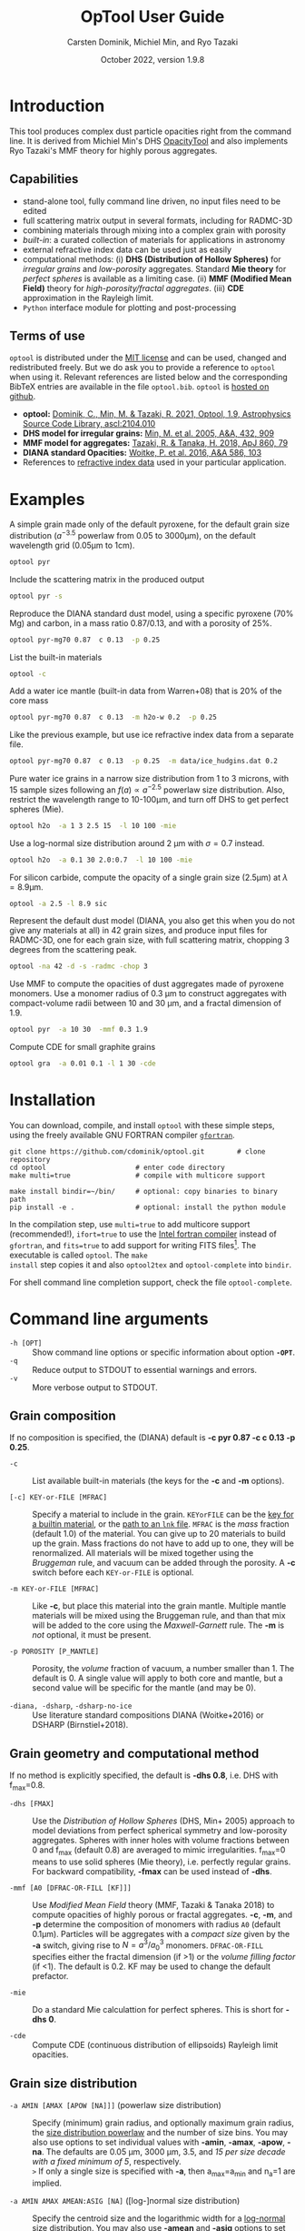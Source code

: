 
#+TITLE:  OpTool User Guide
#+AUTHOR: Carsten Dominik, Michiel Min, and Ryo Tazaki
#+DATE:   October 2022, version 1.9.8
#+LaTeX: \textheight=650pt
* Introduction

This tool produces complex dust particle opacities right from the
command line. It is derived from Michiel Min's DHS [[https://dianaproject.wp.st-andrews.ac.uk/data-results-downloads/fortran-package/][OpacityTool]] and
also implements Ryo Tazaki's MMF theory for highly porous aggregates.


** Capabilities

- stand-alone tool, fully command line driven, no input files need to
  be edited
- full scattering matrix output in several formats, including for
  RADMC-3D
- combining materials through mixing into a complex grain with
  porosity
- /built-in/: a curated collection of materials for applications in
  astronomy
- external refractive index data can be used just as easily
- computational methods: (i) *DHS (Distribution of Hollow Spheres)*
  for /irregular grains/ and /low-porosity/ aggregates.  Standard *Mie
  theory* for /perfect spheres/ is available as a limiting case. (ii)
  *MMF (Modified Mean Field)* theory for /high-porosity/fractal
  aggregates/. (iii) *CDE* approximation in the Rayleigh limit.
- =Python= interface module for plotting and post-processing

** Terms of use

=optool= is distributed under the [[https://opensource.org/licenses/MIT][MIT license]] and can be used, changed
and redistributed freely. But we do ask you to provide a reference to
=optool= when using it.  Relevant references are listed below and the
corresponding BibTeX entries are available in the file
=optool.bib=. =optool= is [[https://github.com/cdominik/optool.git][hosted on github]].

- *optool:* [[https://ui.adsabs.harvard.edu/abs/2021ascl.soft04010D][Dominik, C., Min, M. & Tazaki, R. 2021, Optool, 1.9,
  Astrophysics Source Code Library, ascl:2104.010]]
- *DHS model for irregular grains:*  [[https://ui.adsabs.harvard.edu/abs/2005A%26A...432..909M][Min, M. et al. 2005, A&A, 432, 909]]
- *MMF model for aggregates:* [[https://ui.adsabs.harvard.edu/abs/2018ApJ...860...79T][Tazaki, R. & Tanaka, H. 2018, ApJ 860, 79]]
- *DIANA standard Opacities:* [[https://ui.adsabs.harvard.edu/abs/2016A%26A...586A.103W][Woitke, P. et al. 2016, A&A 586, 103]]
- References to [[#builtin-materials][refractive index data]] used in your particular
  application.

* Examples
A simple grain made only of the default pyroxene, for the default
grain size distribution ($a^{-3.5}$ powerlaw from 0.05 to 3000\mu{}m),
on the default wavelength grid (0.05\mu{}m to 1cm).

#+begin_src sh
optool pyr
#+end_src

Include the scattering matrix in the produced output

#+begin_src sh
optool pyr -s
#+end_src

Reproduce the DIANA standard dust model, using a specific pyroxene
(70% Mg) and carbon, in a mass ratio 0.87/0.13, and with a porosity of
25%.

#+begin_src sh
optool pyr-mg70 0.87  c 0.13  -p 0.25
#+end_src

List the built-in materials

#+begin_src sh
optool -c
#+end_src

Add a water ice mantle (built-in data from Warren+08) that is 20% of
the core mass

#+begin_src sh
optool pyr-mg70 0.87  c 0.13  -m h2o-w 0.2  -p 0.25
#+end_src

Like the previous example, but use ice refractive index data from a
separate file.

#+begin_src sh
optool pyr-mg70 0.87  c 0.13  -p 0.25  -m data/ice_hudgins.dat 0.2
#+end_src

Pure water ice grains in a narrow size distribution from 1 to 3
microns, with 15 sample sizes following an $f(a)\propto a^{-2.5}$
powerlaw size distribution. Also, restrict the wavelength range to
10-100\mu{}m, and turn off DHS to get perfect spheres (Mie).

#+begin_src sh
optool h2o  -a 1 3 2.5 15  -l 10 100 -mie
#+end_src

Use a log-normal size distribution around 2 \mu{}m with \sigma=0.7 instead.
#+begin_src sh
optool h2o  -a 0.1 30 2.0:0.7  -l 10 100 -mie
#+end_src

For silicon carbide, compute the opacity of a single grain size (2.5\mu{}m)
at \lambda=8.9\mu{}m.

#+begin_src sh
optool -a 2.5 -l 8.9 sic
#+end_src

Represent the default dust model (DIANA, you also get this when you do
not give any materials at all) in 42 grain sizes, and produce input
files for RADMC-3D, one for each grain size, with full scattering
matrix, chopping 3 degrees from the scattering peak.

#+begin_src sh
optool -na 42 -d -s -radmc -chop 3
#+end_src

Use MMF to compute the opacities of dust aggregates made of pyroxene
monomers.  Use a monomer radius of 0.3 \mu{}m to construct aggregates
with compact-volume radii between 10 and 30 \mu{}m, and a fractal
dimension of 1.9.

#+begin_src sh
optool pyr  -a 10 30  -mmf 0.3 1.9
#+end_src

Compute CDE for small graphite grains
#+begin_src sh
optool gra  -a 0.01 0.1 -l 1 30 -cde
#+end_src

# DSHARP
# astrosil 0.3291 h2o 0.2 tro 0.0743 org 0.3966 -p 0

#+LATEX: \clearpage
* Installation
:PROPERTIES:
:CUSTOM_ID: compilation
:END:
You can download, compile, and install =optool= with these simple
steps, using the freely available GNU FORTRAN compiler [[https://gcc.gnu.org/wiki/GFortran][=gfortran=]].

: git clone https://github.com/cdominik/optool.git        # clone repository
: cd optool                      # enter code directory
: make multi=true                # compile with multicore support
: 
: make install bindir=~/bin/     # optional: copy binaries to binary path
: pip install -e .               # optional: install the python module

In the compilation step, use =multi=true= to add multicore support
(recommended!), =ifort=true= to use the [[https://software.intel.com/content/www/us/en/develop/tools/compilers/fortran-compilers.html][Intel fortran compiler]] instead
of =gfortran=, and =fits=true= to add support for writing FITS
files[fn:1]. The executable is called =optool=. The =make
install= step copies it and also =optool2tex= and =optool-complete=
into =bindir=.

# If compiling the code is a problem, use the [[https://staff.fnwi.uva.nl/c.dominik/optool][binaries for Mac and Linux]]
# we provide.
For shell command line completion support, check the file
=optool-complete=.

[fn:1] This requires the [[https://heasarc.gsfc.nasa.gov/fitsio/][=cfitsio=]] library to be installed on your
system.

* Command line arguments
:PROPERTIES:
:CUSTOM_ID: command-line-arguments
:END:

+ =-h [OPT]= :: Show command line options or specific information
  about option *=-OPT=*.
+ =-q= :: Reduce output to STDOUT to essential warnings and errors.
+ =-v= :: More verbose output to STDOUT.

** Grain composition
:PROPERTIES:
:CUSTOM_ID: composition
:END:
If no composition is specified, the (DIANA) default is *-c pyr 0.87 -c c 0.13
-p 0.25*.

+ =-c= :: List available built-in materials (the keys for the *-c* and
  *-m* options).

+ =[-c] KEY-or-FILE [MFRAC]= ::

  Specify a material to include in the grain.  =KEYorFILE= can be the
  [[#builtin-materials][key for a builtin material]], or the [[#lnk-files][path to an =lnk= file]]. =MFRAC= is
  the /mass/ fraction (default 1.0) of the material. You can give up
  to 20 materials to build up the grain.  Mass fractions do not have
  to add up to one, they will be renormalized.  All materials will be
  mixed together using the /Bruggeman/ rule, and vacuum can be added
  through the porosity. A *-c* switch before each =KEY-or-FILE= is
  optional.

+ =-m KEY-or-FILE [MFRAC]= ::

  Like *-c*, but place this material into the grain mantle. Multiple
  mantle materials will be mixed using the Bruggeman rule, and than
  that mix will be added to the core using the /Maxwell-Garnett/ rule.
  The *-m* is /not/ optional, it must be present.

+ =-p POROSITY [P_MANTLE]= ::

  Porosity, the /volume/ fraction of vacuum, a number smaller than 1.
  The default is 0.  A single value will apply to both core and
  mantle, but a second value will be specific for the mantle (and may
  be 0).

+ =-diana, -dsharp=, =-dsharp-no-ice= :: Use literature standard
  compositions DIANA (Woitke+2016) or DSHARP (Birnstiel+2018).


** Grain geometry and computational method

If no method is explicitly specified, the default is *-dhs 0.8*, i.e.
DHS with f_max=0.8.

+ =-dhs [FMAX]= ::
  Use the /Distribution of Hollow Spheres/ (DHS, Min+ 2005) approach
  to model deviations from perfect spherical symmetry and low-porosity
  aggregates. Spheres with inner holes with volume fractions between 0
  and f_max (default 0.8) are averaged to mimic irregularities.
  f_max=0 means to use solid spheres (Mie theory),
  i.e. perfectly regular grains. For backward compatibility, *-fmax*
  can be used instead of *-dhs*.

+ =-mmf [A0 [DFRAC-OR-FILL [KF]]]= ::

  Use /Modified Mean Field/ theory (MMF, Tazaki & Tanaka 2018) to
  compute opacities of highly porous or fractal aggregates.  *-c*,
  *-m*, and *-p* determine the composition of monomers with radius
  =A0= (default 0.1\mu{}m).  Particles will be aggregates with a
  /compact size/ given by the *-a* switch, giving rise to
  $N=a^3/a_0^3$ monomers. =DFRAC-OR-FILL= specifies either the fractal
  dimension (if >1) or the /volume filling factor/ (if <1). The
  default is 0.2. KF may be used to change the default prefactor.

+ =-mie= ::
  Do a standard Mie calculattion for perfect spheres.  This is short
  for *-dhs 0*.

+ =-cde= :: 

  Compute CDE (continuous distribution of ellipsoids) Rayleigh limit
  opacities.


** Grain size distribution

+ =-a AMIN [AMAX [APOW [NA]]]= \hfill{}(powerlaw size distribution) ::
  Specify (minimum) grain radius, and optionally maximum grain radius,
  the [[#sizedist][size distribution powerlaw]] and the number of size bins.  You may
  also use options to set individual values with *-amin*, *-amax*,
  *-apow*, *-na*. The defaults are 0.05 \mu{}m, 3000 \mu{}m, 3.5, and
  /15 per size decade with a fixed minimum of 5/, respectively.\\
  =>= If only a single size is specified with *-a*, then a_max=a_min and
  n_a=1 are implied.

+ =-a AMIN AMAX AMEAN:ASIG [NA]= \hfill{} ([log-]normal size distribution) ::
  Specify the centroid size and the logarithmic width for a [[#sizedist][log-normal
  size distribution]]. You may also use *-amean* and *-asig* options to
  set these values. If =ASIG= is negative, create a [[#sizedist][normal distribution]]
  with that width (in \mu{}m) around =AMEAN=.

+ =-a FILE= ::
  Read the size distribution from a file. The file format is described
  in [[#sizedist][appendix B]].  To get an example file =optool_sd.dat=, run =optool=
  with the option *-wgrid*.
  
** Wavelength grid

+ =-l LMIN [LMAX [NLAM]]= ::

  Specify the (minimum) wavelength, and optionally the maximum
  wavelength and the number of wavelengths points for the construction
  of the wavelength grid.  The default values are 0.05 \mu{}m, 10000
  \mu{}m, and 300, respectively.  You may also use the options
  *-lmin*, *-lmax*, and *-nlam* (or *-nl*) to set individual values.\\
  =>= If only one wavelength is specified with *-l*, then
  \lambda_max=\lambda_min and n_\lambda=1 are implied.

+ =-l FILE= ::

  Read the wavelength grid from =FILE=. To get an example file
  =optool_lam.dat=, run =optool= with the option *-wgrid*. An [[#lnk-files][=lnk=]]
  file could be used here as well!

** Controlling the output

The standard output is the file [[#output-files][=dustkappa.dat=]], with the opacities
and the asymmetry parameter /g/. The following options control and
extend the [[#output-files][output]].

+ =-o [DIR]= ::

  Put the output files in directory =DIR= instead of the current
  working directory. =./output= will be used if *-o* is present but
  =DIR= is not specified.

+ =-s [NANG]= ::

  Include the scattering matrix in the output. NANG may optionally
  change the the number of equally-spaced [[#angular-grid][angular grid points]] to cover
  the range of angles between 0 and 180 degrees.  The default for
  =NANG= is 180 and should normally be just fine.

+ =-d [NSUB]= ::

  Divide the computation up into n_a parts to produce a file for each
  grain size.  Each size will be an average over a range of =NSUB=
  (default 5) grains around the real size.

+ =-chop [NDEG]= ::

  Cap the first =NDEG= (2 if unspecified) degrees of the [[#forward-scattering-peak][forward
  scattering peak]].

+ =-fits= ::

  Write [[#output-files][=dustkappa.fits=]] instead of ASCII output.  With =-d=, write
  n_a files.

+ =-radmc [LABEL]= ::

  RADMC-3D uses a different angular grid and [[#normalization][scattering matrix]]
  normalization. File names will contain =LABEL= if specified and have
  the extension =.inp=.

+ =-print [VAR]= ::
  Write to =STDOUT= instead of files. The default is to write \lambda,
  \kappa_abs, \kappa_sca, \kappa_ext, and g. When =VAR= is any of
  =kabs=, =ksca=, =kext=, or =g=, write only that, without header. You can
  use this to extract a single value, for example the 850\mu{}m
  extinction opacity of grains between 1 and 3mm: =optool -a 1000 3000
  -l 850 -print kext=

+ =-wgrid= ::
  Write the files =optool_sd.dat= and =optool_lam.dat= with the grain
  size distribution and the wavelengths grid, respectively.

* Material properties
=optool= needs refractive index data to work.  For your convenience, a
useful list of materials is compiled into =optool=. You can also find
and use other data.

** Built-in materials
:PROPERTIES:
:CUSTOM_ID: builtin-materials
:END:

To access one of the built-in materials, specify the corresponding key
string like =pyr-mg70=. In each material class we have selected a
useful default, accessible with an even simpler generic key (for
example, =pyr= is an alias for =pyr-mg70=). Most of the built-in
refractive index datasets have a reasonably wide wavelength coverage -
the few exceptions are highlighted by bold-face numbers.  If a
material is being used outside of the measured region, =optool= will
still function, using extrapolated optical properties.

Even the limited number of materials we have selected to include with
=optool= can be daunting. To get started with some kind of standard
opacity, we recommend to work with pyroxene \fbox{pyr}, carbon
\fbox{c}, and, at low temperatures, water ice \fbox{h2o} (Woitke+
2016). If you need to account for sulfur, you may want to include
troilite \fbox{tro} (Birnstiel+ 2016).

#+LaTeX: \newpage\centerline{\textit{Table 1: Built-in materials}}
#+ATTR_LATEX: :font \footnotesize\sf :align llllrrrlHH
| *-c Key*   | *-c Key*    | *Material*              | *State* |      \rho | \lambda_min | \lambda_max | *Reference*   | *Comment*    | *File*                      |
| generic    | full key    |                         |         |    g/cm^3 |      \mu{}m |      \mu{}m |               |              |                             |
|------------+-------------+-------------------------+---------+-----------+-------------+-------------+---------------+--------------+-----------------------------|
|            | pyr-mg100   | MgSiO_3                 | amorph  |      2.71 |         0.2 |         500 | [[https://ui.adsabs.harvard.edu/abs/1995A%26A...300..503D][Dorschner+95]]  |              | [[file:lnk_data/pyr-mg100-Dorschner1995.lnk][pyr-mg100-Dorschner1995.lnk]] |
|            | pyr-mg95    | Mg_{0.95}Fe_{0.05}SiO_3 | amorph  |      2.74 |         0.2 |         500 | [[https://ui.adsabs.harvard.edu/abs/1995A%26A...300..503D][Dorschner+95]]  |              | [[file:lnk_data/pyr-mg95-Dorschner1995.lnk][pyr-mg95-Dorschner1995.lnk]]  |
|            | pyr-mg80    | Mg_{0.8}Fe_{0.2}SiO_3   | amorph  |       2.9 |         0.2 |         500 | [[https://ui.adsabs.harvard.edu/abs/1995A%26A...300..503D][Dorschner+95]]  | \rho interp. | [[file:lnk_data/pyr-mg80-Dorschner1995.lnk][pyr-mg80-Dorschner1995.lnk]]  |
| \fbox{pyr} | pyr-mg70    | Mg_{0.7}Fe_{0.3}SiO_3   | amorph  |      3.01 |         0.2 |         500 | [[https://ui.adsabs.harvard.edu/abs/1995A%26A...300..503D][Dorschner+95]]  |              | [[file:lnk_data/pyr-mg70-Dorschner1995.lnk][pyr-mg70-Dorschner1995.lnk]]  |
|            | pyr-mg60    | Mg_{0.6}Fe_{0.4}SiO_3   | amorph  |       3.1 |         0.2 |         500 | [[https://ui.adsabs.harvard.edu/abs/1995A%26A...300..503D][Dorschner+95]]  | \rho interp. | [[file:lnk_data/pyr-mg60-Dorschner1995.lnk][pyr-mg60-Dorschner1995.lnk]]  |
|            | pyr-mg50    | Mg_{0.5}Fe_{0.5}SiO_3   | amorph  |       3.2 |         0.2 |         500 | [[https://ui.adsabs.harvard.edu/abs/1995A%26A...300..503D][Dorschner+95]]  |              | [[file:lnk_data/pyr-mg50-Dorschner1995.lnk][pyr-mg50-Dorschner1995.lnk]]  |
|            | pyr-mg40    | Mg_{0.4}Fe_{0.6}SiO_3   | amorph  |       3.3 |         0.2 |         500 | [[https://ui.adsabs.harvard.edu/abs/1995A%26A...300..503D][Dorschner+95]]  | \rho interp. | [[file:lnk_data/pyr-mg40-Dorschner1995.lnk][pyr-mg40-Dorschner1995.lnk]]  |
| ens        | pyr-c-mg96  | Mg_{0.96}Fe_{0.04}SiO3  | cryst   |       2.8 |       *2.0* |        *99* | [[https://ui.adsabs.harvard.edu/abs/1998A%26A...339..904J][Jäger+98]]      |              | [[file:lnk_data/pyr-c-mg96-Jäger1998.lnk][pyr-c-mg96-Jäger1998.lnk]]    |
|------------+-------------+-------------------------+---------+-----------+-------------+-------------+---------------+--------------+-----------------------------|
| ol         | ol-mg50     | MgFeSiO_4               | amorph  |      3.71 |         0.2 |         500 | [[https://ui.adsabs.harvard.edu/abs/1995A%26A...300..503D][Dorschner+95]]  |              | [[file:lnk_data/ol-mg50-Dorschner1995.lnk][ol-mg50-Dorschner1995.lnk]]   |
|            | ol-mg40     | Mg_{0.8}Fe_{1.2}SiO_4   | amorph  |      3.71 |         0.2 |         500 | [[https://ui.adsabs.harvard.edu/abs/1995A%26A...300..503D][Dorschner+95]]  | \rho ?       | [[file:lnk_data/ol-mg40-Dorschner1995.lnk][ol-mg40-Dorschner1995.lnk]]   |
| for        | ol-c-mg100  | Mg_{2}SiO_4             | cryst   |      3.27 |       *5.0* |         200 | [[https://ui.adsabs.harvard.edu/abs/2006MNRAS.370.1599S][Suto+06]]       | switch out?  | [[file:lnk_data/ol-c-mg100-Suto2006.lnk][ol-c-mg100-Suto2006.lnk]]     |
|            | ol-c-mg95   | Mg_{1.9}Fe_{0.1}SiO_4   | cryst   |      3.33 |       *2.0* |        8190 | [[https://ui.adsabs.harvard.edu/abs/2001A%26A...378..228F][Fabian+01]]     | \rho ?       | [[file:lnk_data/ol-c-mg95-Fabian2001.lnk][ol-c-mg95-Fabian2001.lnk]]    |
| fay        | ol-c-mg00   | Fe_{2}SiO_4             | cryst   |      4.39 |       *3.0* |         250 | [[https://ui.adsabs.harvard.edu/abs/2001A%26A...378..228F][Fabian+01]]     |              | [[file:lnk_data/ol-c-mg00-Fabian2001.lnk][ol-c-mg00-Fabian2001.lnk]]    |
|------------+-------------+-------------------------+---------+-----------+-------------+-------------+---------------+--------------+-----------------------------|
|            | astrosil    | MgFeSiO_4               | mixed   |       3.3 |        6e-5 |         1e5 | [[https://ui.adsabs.harvard.edu/abs/2003ApJ...598.1017D][Draine+03]]     |              | [[file:lnk_data/astrosil-Draine2003.lnk][astrosil-Draine2003.lnk]]     |
|------------+-------------+-------------------------+---------+-----------+-------------+-------------+---------------+--------------+-----------------------------|
| \fbox{c}   | c-z         | C                       | amorph? |       1.8 |        0.05 |         1e4 | [[https://ui.adsabs.harvard.edu/abs/1996MNRAS.282.1321Z][Zubko+96]]      |              | [[file:lnk_data/c-z-Zubko1996.lnk][c-z-Zubko1996.lnk]]           |
|            | c-p         | C                       | amorph  |       1.8 |        0.11 |         800 | [[https://ui.adsabs.harvard.edu/abs/1993A%26A...279..577P][Preibisch+93]]  |              | [[file:lnk_data/c-p-Preibisch1993.lnk][c-p-Preibisch1993.lnk]]       |
| gra        | c-gra       | C graphite              | cryst   |     2.16? |       0.001 |        1000 | [[https://ui.adsabs.harvard.edu/abs/2003ApJ...598.1026D][Draine+03]]     |              | [[file:lnk_data/c-gra-Draine2003.lnk][c-gra-Draine2003.lnk]]        |
| org        | c-org       | CHON organics           | amorph  |       1.4 |         0.1 |         1e5 | [[https://ui.adsabs.harvard.edu/abs/1996A%26A...311..291H][Henning+96]]    |              | [[file:lnk_data/c-org-Henning1996.lnk][c-org-Henning1996.lnk]]       |
|            | c-nano      | C nano-diamond          | cryst   |       2.3 |        0.02 |       *110* | [[https://ui.adsabs.harvard.edu/abs/2004A%26A...423..983M][Mutschke+04]]   |              | [[file:lnk_data/c-nano-Mutschke2004.lnk][c-nano-Mutschke2004.lnk]]     |
|------------+-------------+-------------------------+---------+-----------+-------------+-------------+---------------+--------------+-----------------------------|
| iron       | fe-c        | Fe                      | metal   |      7.87 |         0.1 |         1e5 | [[https://ui.adsabs.harvard.edu/abs/1996A%26A...311..291H][Henning+96]]    |              | [[file:lnk_data/fe-c-Henning1996.lnk][fe-c-Henning1996.lnk]]        |
| \fbox{tro} | fes         | FeS                     | metal   |      4.83 |         0.1 |         1e5 | [[https://ui.adsabs.harvard.edu/abs/1996A%26A...311..291H][Henning+96]]    |              | [[file:lnk_data/fes-Henning1996.lnk][fes-Henning1996.lnk]]         |
|            | sic         | SiC                     | cryst   |      3.22 |       0.001 |        1000 | [[https://ui.adsabs.harvard.edu/abs/1993ApJ...402..441L][Laor93]]        |              | [[file:lnk_data/sic-Draine1993.lnk][sic-Draine1993.lnk]]          |
|------------+-------------+-------------------------+---------+-----------+-------------+-------------+---------------+--------------+-----------------------------|
| qua        | sio2        | SiO_2                   | amorph  |      2.65 |      0.0006 |         500 | [[https://ui.adsabs.harvard.edu/abs/2007ApOpt..46.8118K][Kitamura+07]]   | \rho ?       | [[file:lnk_data/sio2-Kitamura2007.lnk][si02-Kitamura2007.lnk]]       |
| cor        | cor-c       | Al_{2}O_3               | cryst   |       4.0 |         0.5 |        *40* | [[https://ui.adsabs.harvard.edu/abs/1995Icar..114..203K][Koike+95]]      |              | [[file:lnk_data/cor-c-Koike1995.lnk][cor-c-Koike1995.lnk]]         |
|------------+-------------+-------------------------+---------+-----------+-------------+-------------+---------------+--------------+-----------------------------|
| \fbox{h2o} | h2o-w       | Water ice               | cryst   |      0.92 |        0.04 |         2e6 | [[https://ui.adsabs.harvard.edu/abs/2008JGRD..11314220W][Warren+08]]     |              | [[file:lnk_data/h2o-w-Warren2008.lnk][h2o-w-Warren2008.lnk]]        |
|            | h2o-a       | Water ice               | amorph  |      0.92 |        0.04 |         2e6 | [[https://ui.adsabs.harvard.edu/abs/1993ApJS...86..713H][Hudgins+93]]    | +Warren      | [[file:lnk_data/h2o-a-Hudgins1993.lnk][h2o-a-Hudgins1993.lnk]]       |
| co2        | co2-w       | CO_2 ice                | cryst   |       1.6 |        0.05 |         2e5 | [[https://ui.adsabs.harvard.edu/abs/1986ApOpt..25.2650W][Warren+86]]     | interpolated | [[file:lnk_data/co2-ice-Warren1986.lnk][co2-ice-Warren2008.lnk]]      |
| nh3        | nh3-m       | NH_3 ice                | cryst   |      0.75 |        0.14 |         200 | [[https://ui.adsabs.harvard.edu/abs/1984ApOpt..23..541M][Martonchik+83]] | \rho?        | [[file:lnk_data/nh3-m-Martonchik1983.lnk][nh3-m-Martonchik1983.lnk]]    |
| co         | co-a        | CO ice                  | amorph  |      0.81 |       *3.8* |       *5.8* | [[https://ui.adsabs.harvard.edu/abs/2006PCCP....8..279P][Palumbo+06]]    |              | [[file:lnk_data/co-a-Palumbo2006.lnk][co-a-Palumbo2006.lnk]]        |
|            | co2-a / c   | CO_2 ice                | am / cr |       1.2 |       *2.5* |        *20* | [[https://ui.adsabs.harvard.edu/abs/2020ApJ...901...52G][Gerakines+20]]  |              | [[file:lnk_data/co2-a-Gerakines2020.lnk][amorph]]/[[file:lnk_data/co2-c-Gerakines2020.lnk][cryst]]                |
|            | ch4-a / c   | CH_4 ice                | am / cr |      0.47 |       *2.0* |        *20* | [[https://ui.adsabs.harvard.edu/abs/2020ApJ...901...52G][Gerakines+20]]  |              | [[file:lnk_data/ch4-a-Gerakines2020.lnk][amorph]]/[[file:lnk_data/ch4-c-Gerakines2020.lnk][cryst]]                |
|            | ch3oh-a / c | CH_{3}OH ice            | am / cr | 0.78/1.02 |       *2.0* |        *24* | [[https://ui.adsabs.harvard.edu/abs/2020ApJ...901...52G][Gerakines+20]]  |              | [[file:lnk_data/ch3oh-a-Gerakines2020.lnk][amorph]]/[[file:lnk_data/ch3oh-c-Gerakines2020.lnk][cryst]]                |


# | for      | ol-c-mg100  | Mg_{2}SiO_4            | cryst   |   3.33 |       *3.0* |         250 | [[https://ui.adsabs.harvard.edu/abs/1974PhDT.......274S][Steyer+74]]    | switch out?  | [[file:lnk_data/ol-c-mg100-Steyer1974.lnk][ol-c-mg100-Steyer1974.lnk]]   |
# |          | icemix-c2d | H_{2}O/CO_{2}/CO mix    | ?       |    1.0 |        0.04 |         8e6 | [[https://ui.adsabs.harvard.edu/abs/2009ApJ...690..496C][Pontoppidan]]  | \rho?        | [[file:lnk_data/icemix-c2d-Pontoppidan2009.lnk][icemix-c2d-Pontoppidan2009.lnk]] |


** External refractory index files (=lnk= files)
:PROPERTIES:
:CUSTOM_ID: lnk-files
:END:

=optool= can use external refractive index data in files with the
following format[fn:2]:
- The file may start with several comment lines (lines starting with
  =!=, =#=, or =*=).
- The next line contains two numbers, the number of wavelengths
  $n_\lambda$ and the specific density \rho of the material in
  g/cm^{3}.
- The remaining lines should form three columns of data:
  \lambda[\mu{}m] (sorted either up or down), and the real and
  imaginary parts of the refractive index, $n$ and $k$.

We provide additional data ready for use with =optool= in [[https://github.com/cdominik/optool-additional-refind-data][a separate
repository]]. Other resources are the [[https://www.astro.uni-jena.de/Laboratory/Database/databases.html][Jena database]], [[http://eodg.atm.ox.ac.uk/ARIA/][ARIA]] and original
papers in the literature. Don't forget to add the line with
$n_\lambda$ and \rho!  If that is not possible, =optool= will count
the lines and you can specify the density after the mass fraction,
like this: =optool -c path/to/file.lnk 0.7 3.42=.  Please do not
forget to include references for any optical properties used in your
study.

[fn:2]This file structure is also compatible with what is
needed to set the wavelength grid with *-l FILE*.

#+LATEX: \newpage
* Output files
:PROPERTIES:
:CUSTOM_ID: output-files
:END:

- dustkappa.dat ::

  This is an ASCII file containing the basic opacity results. It
  starts with a comment section describing the dust model and also
  showing the exact command line that was used to produce the file.
  The header is followed by the format number (3, currently), followed
  by the number of wavelengths in the grid, both on lines by
  themselves. This is followed by a block with these columns:

  1. wavelength \lambda [micron]
  2. mass absorption cross section \kappa_abs [cm^2/g]
  3. mass scattering cross section \kappa_sca [cm^2/g]
  4. asymmetry parameter /g/

- dustkapscatmat.dat ::

  ASCII file with cross sections and full scattering matrix. It is an
  extended version of the =dustkappa.dat= file.  This file has a
  format number (0), the number of wavelengths and then the number of
  angular points after the comment section.  After an empty line, the
  same opacity block as in =dustkappa.dat= is present.  Another empty
  line is followed by a list of the grid angles, another empty
  line, and then the scattering matrix elements for all wavelengths
  and all angles. The comment section at the start of the file shows
  the structure in a formal way.  See [[#normalization][the appendix]] for information
  about the normalization of the scattering matrix and about the
  angular grid that is used for it.  Also, see the =-radmc= switch
  which will modify[fn:3] the output to make sure it can be used as an
  input file for [[http://www.ita.uni-heidelberg.de/~dullemond/software/radmc-3d/][RADMC-3D]].

  To save space, =optool= can write a /sparse file/ (iformat=100) that
  stores the full scattering matrix only for selected wavelengths (for
  example, the ones that will be used for image generation). Use =-sp
  LAM= or =-sp LAM1 LAM2= to define a wavelength (interval)[fn:4] for
  the matrix to be stored. Multiple =-sp= switches are allowed.

- dustkappa.fits ::

  The FITS-file is written when using the =-fits= switch. It has two
  HDU blocks. The first contains the cross sections per unit mass
  (units cm^2/g). It is a n_\lambda \times 4 matrix with these columns:
  wavelength in micron, \kappa_ext, \kappa_abs, \kappa_sca.  The
  second block is a n_\lambda \times 6 \times n_ang matrix, containing
  the 6 elements of the scattering matrix (F_11, F_12, F_22, F_33,
  F_34, and F_44) for n_ang equidistant scattering angles from forward
  scattering (element 0) to backward scattering (element n_ang-1), for
  each \lambda.

- optool.tex ::
  As a little gimmick, you can run =optool2tex= with the exact same
  command line arguments as used in an =optool= run. =optool.tex= then
  contains text and a table, describing the methods used for the
  opacity computation and listing the composition of the grains. All
  relevant references are given - the BibTeX file =optool.bib= is
  required for the file to be processed properly. You can rework this
  text to include it into your paper. For more details, read the
  comment section in =optool2tex=.

[fn:3] This includes a change of the angular grid and a change in the
normalization of the scattering matrix. The format number will be 1
(or 101 for a sparse file).

[fn:4] The file will always have the matrix for at least two adjacent
wavelengths around the specified \lambda, so that an interpolation to
the exact wavelenth will be stable.

#+LATEX: \newpage
* Python interface
:PROPERTIES:
:CUSTOM_ID: python
:END:

=optool= comes with a [[https://www.python.org/][=python=]] module =optool.py= that runs =optool=
in the background[fn:5] and puts all computed quantities as =numpy=
arrays into a python object.  This makes it straight forward to
inspect and further process the output. Here is how to use it:

#+begin_src python
import optool
p = optool.particle('~/bin/optool pyr 0.8 -m ice 0.2 -na 24 -d')
#+end_src

The argument to =optool.particle()= must be a valid shell
command[fn:6] to run =optool=, if necessary with the full path to the
=optool= binary.  Depending on the presence of the =optool='s *-d*
switch, the command will produce opacities either for $n_p=1$
particle, or for $n_p=n_a$ particles. Most of the attributes (with the
exception of the global wavelength and angular grids) will therefore
be arrays with the first dimension equal to $n_p$, even if
$n_p=1$. The resulting object will have the following attributes:

#+ATTR_LATEX: :font \small  :align llp{7cm}
| *Attribute*        | *Type/Shape*          | *Quantity*                                      |
|--------------------+-----------------------+-------------------------------------------------|
| =cmd=              | =string=              | The full command given in the particle() call   |
|--------------------+-----------------------+-------------------------------------------------|
| =radmc=            | =boolean=             | Output follows RADMC conventions                |
| =scat=             | =boolean=             | Scattering matrix is available                  |
|--------------------+-----------------------+-------------------------------------------------|
| =nlam=             | =int=                 | Number of wavelength points                     |
| =lam=              | =float[nlam]=         | The wavelength grid                             |
| =nang=             | =int=                 | Number of scattering angles                     |
| =scatang=          | =float[nang]=         | The angular grid                                |
|--------------------+-----------------------+-------------------------------------------------|
| =materials=        | =[[[...]...]... ]=    | Lists with [location,m_{frac},\rho,material]    |
|--------------------+-----------------------+-------------------------------------------------|
| =np=               | =int=                 | Number of particles, either 1 or (with -d) n_a  |
|--------------------+-----------------------+-------------------------------------------------|
| =fmax=             | =float[np]=           | Maximum volume fraction of vacuum for DHS       |
| =pcore=, =pmantle= | =float[np]=           | Porosity of the core/mantle material            |
|--------------------+-----------------------+-------------------------------------------------|
| =amin=, =amax=     | =float[np]=           | min/max grain size used for each particle       |
| =nsub=             | =int[np]=             | Number of sizes averaged for each particle      |
| =apow=             | =float[np]=           | Negative size distribution power law (e.g. 3.5) |
| =amean=, =asig=    | =float[np]=           | Centroid & width of (log-)normal distrbution    |
| =a1=, =a2=, =a3=   | =float[np]=           | Mean <a>, $\sqrt{<a^2>}$, and $\sqrt[3]{<a^3>}$ |
| =rho=              | =float[np]=           | Specific density of grains                      |
|--------------------+-----------------------+-------------------------------------------------|
| =kabs,ksca,kext=   | =float[np,nlam]=      | Absorption,scattering,extinction cross section  |
| =gsca=             | =float[np,nlam]=      | Asymmetry parameter                             |
|--------------------+-----------------------+-------------------------------------------------|
| =f11=, ..., =f44=  | =float[np,nlam,nang]= | Scattering matrix element F_11, ... ,F_44       |
| =chop=             | =float[np]=           | Degrees chopped off forward scattering          |
|--------------------+-----------------------+-------------------------------------------------|
| =plot()=           | =method=              | Plot the cross sections and matrix elements     |
|--------------------+-----------------------+-------------------------------------------------|
| =computemean()=    | =method=              | Compute Planck/Rosseland mean opacities         |
| =tmin,tmax,ntemp=  | =float,float,int=     | Temperature grid for mean opacities             |
| =temp=             | =float[ntemp]=        | Temperatures used for mean opacities            |
| =kplanck,kross=    | =float[np,ntemp]=     | Mean opacities, after calling =computemean()=   |
|--------------------+-----------------------+-------------------------------------------------|
| =norm=             | =string=              | Current scattering matrix normalization         |
| =scatnorm()=       | =method=              | Check/change scat. matrix normalization         |
|--------------------+-----------------------+-------------------------------------------------|
| =sizedist()=       | =method=              | Sum opacities over a size distribution          |

#+CAPTION: Screenshot of plots created by running =p.plot()= on an optool particle.
#+ATTR_LATEX: :width 14.8cm :options angle=0
[[./maint/inspect.png]]

#+LaTeX: \newpage
Applying the =plot()= method to a =particle= object like =p.plot()=
will produce:
- a plot showing the opacities \kappa_abs, \kappa_sca, and \kappa_ext
  as a function of wavelength, along with the asymmetry parameter /g/
  (on a linear y-scale).  Note that the blue /g/ curve does not have
  its own axis, imagine the full /y/ axis going from 0 to 1 for /g/.
- a plot showing the scattering matrix elements as a function of
  scattering angle, with sliders to go through grain sizes and
  wavelengths.  When interpreting the y axis, note that we plot the
  positive/negative $\log_{10}$ of positive/negative matrix elements,
  compressing the range from $10^{-2}$ to $10^2$ into a line (use the
  grey lines as a guide, ignore the y-axis labels).
- If the =computemean= method has been called first, the mean
  opacities \kappa_Planck and \kappa_Ross are shown in a separate
  plot.  The mean opacities are per unit of grain mass, so please
  apply a dust-to-gas mass ratio to obtain opacities for a gas-dust
  mixture.

The python module has a few more tricks up its sleeve (for details
check the documentation inside the Python module file =optool.py=):

- You can cache results for quick reloading in a new python session.
  When running the following command twice, =optool= will be called
  only the first time.
  #+begin_src python
  sil = optool.particle('optool -d ol-mg50 -na 100',cache='sil')
  #+end_src
- A =lnktable= class to read, plot, modify and write =lnk= files.
  #+begin_src python
  x = optool.lnktable('lnk_data/sio2-Kitamura2007.lnk')
  x.plot()
  #+end_src

- Compute Planck and Rosseland mean opacities
  #+begin_src 
  p = optool.particle('optool  pyr 0.87  c 0.13 -p 0.25')
  p.computemean(tmin=10.,tmax=1500.,ntemp=300)
  #+end_src

- /Particle arithmetic/: multiplying =optool.particle= objects with
  factors and adding them, or applying size distributions to a
  pre-computed set of opacities. See the documentation of the optool
  module for examples.

[fn:5] The module runs the command as a subprocess, with output to a
temporary subdirectory.

[fn:6] As a string, or as a list like =['/path/to
my/command','arg1','arg2',...]=. 

\appendix

#+LATEX: \newpage

* Units
Due to conventions in our field, the input and output of =optool= uses
the following units
- *microns* for grain sizes and wavelengths.[fn:7]
- *g/cm^3* for mass densities of materials
- *cm^2 g^-1* for opacities \kappa_abs, \kappa_sca, and \kappa_ext
- *sr^-1* or *cm^2 g^-1 sr^-1* for the scattering matrix elements,
  see below.

[fn:7]When giving a grain size or a wavelength on the command line,
you can write =1.3*mm=, =340*GHz=, or =4000/cm= and =optool= will do
the right thing, converting to 1300\mu{}m, 881.7\mu{}m, and 2.5\mu{}m,
respectively.

* Size distribution
:PROPERTIES:
:CUSTOM_ID: sizedist
:END:

=optool= implements powerlaw, log-normal, and normal size
distributions.  Each of these will be subject to a minimum and a
maximum grain size. The grain size grid is logarithmic, so $da\propto
a$. The logarithmic bins are then filled according to:
| powerlaw                                           | \quad $n(a)\propto a^{-p+1}$                                                                     |
| log-normal distribution, triggered by $\sigma>0$   | \quad $n(a)\propto \exp\left[-\frac{1}{2}\left(\frac{\ln (a/a_{\rm m})}{\sigma}\right)^2\right]$ |
| normal distribution[fn:8], triggered by $\sigma<0$       | \quad $n(a)\propto \exp\left[-\frac{1}{2}\left(\frac{a-a_{\rm m}}{\sigma}\right)^2\right]$       |

Other size distributions can be constructed using the [[#python][python
interface]].  Finally, =optool= can also read a size distribution from a
file, and this is also the way to provide an arbitrary size grid. The
first data line in the file gives the number of grain size bins,
followed by lines with two numbers each: grain size in micron and
number of grains in the corresponding bin. To get an example file, run
=optool= with the option *-wgrid*):

[fn:8]   A normal distribution is not sampled symmetrically on a
logarithmic size grid - please make sure your sampling is fine enough
around the mean size.
* Scattering Matrix: The fine print


** Phase function normalization
:PROPERTIES:
:CUSTOM_ID: normalization
:END:
A number of different normalizations for the scattering matrix are
being used in the literature and in computational tools. The
differences are significant, and it is important to be aware of the
choice. For =optool= we are using a convention ([[https://ui.adsabs.harvard.edu/abs/2004nsm..rept....1H][Hovenier (2004)]]) in
which the average over all directions of the 1-1 element of the
scattering matrix equals unity, i.e. the integral will be 4\pi:

\begin{equation}
\label{eq:1}
\oint_{(4\pi)} F_{11}(\lambda,\Theta) d\Omega = 
2\pi \int_{-1}^{1} F_{11}(\lambda,\mu) {\rm d}\mu= 4\pi \quad ,
\end{equation}

with $\mu=\cos\Theta$. =optool= can also produce output for [[http://www.ita.uni-heidelberg.de/~dullemond/software/radmc-3d/][RADMC-3D]]
which uses instead

\begin{equation}
\label{eq:2}
\oint_{(4\pi)} Z_{11}(\lambda,\Theta) d\Omega =
2\pi \int_{-1}^{1} Z_{11}(\lambda,\mu) {\rm d}\mu =
 \kappa_{\rm sca}(\lambda) \quad .
\end{equation}

The books by Bohren & Huffman and by Mishchenko use different
normalizations again. You can change the normalization of the
scattering matrix in the python interface with the =scatnorm()=
method. By default, that method checks the current normalization.
Using an argument ='r'=, ='b'=, ='m'=, or ='h'= will modify the
normalization.

** Forward-scattering peak
:PROPERTIES:
:CUSTOM_ID: forward-scattering-peak
:END:

Particles that are much larger than the wavelength of the considered
radiation can show extreme forward scattering, where much of the
/scattered/ radiation is sent into just a few degrees around the
forward direction.  This can be difficult to handle for radiative
transfer codes which have limited angular resolution or limited
sampling. [[http://exoclouds.com/Software/][MCMax3D]] has the =nspike= keyword to deal with this
issue. Other tools (e.g. RADMC-3D) require this to be taken care of by
the process that creates the opacity files.  The =-chop= switch
specifies a number of degrees around the forward scattering
direction. Inside that cone, the scattering matrix gets limited to the
value at the edge of the cone. To compensate and ensure energy
conservation, the scattering cross section will be reduced
accordingly. As a result, the radiation that would be /scattered/ into
this narrow range of angles will be treated as if it did have /no
interaction at all/ with the grain.


** Angular grid
:PROPERTIES:
:CUSTOM_ID: angular-grid
:END:

=optool= uses an angular grid in one-degree steps from 0 to 180
degrees.  The full degrees are the cell /interfaces/ of that
grid. =optool= computes the scattering matrix at the cell /midpoints/,
i.e. at 0.5\deg, 1.5\deg etc to 179.5\deg, for a total of 180 values.
The scattering matrix is normalized in this way, so that a numerical
integral gives the correct result.

RADMC-3D requires the values of the scattering matrix on the cell
/boundaries/, so at 0\deg, 1\deg etc to 180\deg, for a total of 181
values.  For the input files for RADMC-3D, we interpolate and extend
the computed values to the cell boundaries.

* How to ingest refractive index data for another material
:PROPERTIES:
:CUSTOM_ID: ingest
:END:

Using external refractive index data means that you have to keep track
of where those files are.  It can be convenient to compile your
favorite materials into =optool=, so that accessing them will be as
simple as using the [[#builtin-materials][built-in materials]].  Here is how to do that:

1. Give your =lnk= file a name exactly like
   =pyr-mg70-Dorschner1995.lnk=, where the start of the name
   (=pyr-mg70=) is the key to access the material and =Dorschner1995=
   (the text after the final =-=) is the reference.
2. Put this file into the =lnk_data= directory.
3. Optionally edit =lnk_data/lnk-help.txt=, so that [[#composition][=optool -c=]] will
   list the new material.  Note that, in order to define /generic keys/,
   optool looks for pairs that look like =genkey -> fullkey= in this file.
4. Run =make ingest= to update =optool_refind.f90=, now with your new
   material.
5. Recompile and install the code.
#+LaTeX: \newpage
* Overview of optical properties

This grid plot shows the imaginary parts of all built-in materials, in
the wavelength range from 0.05 to 300 \mu{}m.  Some if the ices have
only data in a small range, where the vibrational transitions lie.
However, these materials can be used over a much broader wavelength
range, because the extrapolation becomes problematic only in the UV
where electronic transitions kick in.

#+ATTR_LATEX: :width 14.cm :options angle=0
[[./maint/all_k.pdf]]


#+LaTeX: \newpage
* Internals
:PROPERTIES:
:CUSTOM_ID: internals
:END:
This appendix describes some key aspects of the internal workings of
the code.

- Refractive index data :: Measured refractive index data is obtained
  from data compiled into the code, or read-in from a file.  That data
  is then interpolated and extrapolated onto the wavelength grid
  requested for the computation. Extrapolation toward short
  wavelengths is done keeping the refractive indices constant.
  Extrapolation toward long wavelengths assumes that the last two
  measured data points define a powerlaw. Interpolation in the
  measured grid is done using double-logarithmic interpolation.

- Mixing :: Once the refractive index for all involved materials is
  available, the core and the mantle mixtures are created
  independently, using the Bruggeman rule.  Mass fractions are
  converted into volume fractions, and porosity is implemented using
  vacuum as an additional material.  The subroutine doing the mixing
  uses an iterative procedure that is very stable, also for a large
  number of components.\\
  If there is a mantle, the Maxwell Garnett rule is applied with the
  core being treated as an inclusion inside a mantle matrix.

- DHS :: In order to simulate irregularities in grains (irregular
  shapes, or the properties of low-porosity aggregates), =optool=
  averages the opacities of grains with an inner empty region, over a
  range of volume fractions of this inner region between 0 and $f_{\rm
  max}$. The subroutine used to compute the opacities and scattering
  matrix elements for these structures is =DMiLay= (Toon & Ackerman
  1981). For speed, you can use =-xlim 1e3= or so to set a limit for
  the size parameter ($x=2\pi a/\lambda$) where =optool= switches from
  DHS to Mie[fn:9]. In rare cases, =DMiLay= might not converge and
  return an error. =optool= then falls back to a Mie computation,
  using the routine =MeerhoffMie= (de Rooij+ 1984), with a size
  parameter limit to ensure stability. In a situation where the
  imaginary part of the refractive index is extremely small, numerical
  inaccuracies may lead to an unphysical result with $q_{\rm
  sca}>q_{\rm ext}$, implying a small negative $q_{\rm abs}$. =optool=
  therefore enforces $q_{\rm abs}>q_{\rm ext}/10^4$.

- MMF :: To construct fluffy/fractal aggregates, =optool= needs the
  number of monomers $N$, the fractal dimension $D_{\rm f}$, and a
  scaling factor $k_{\rm f}$ which are related to the radius of
  gyration $R_{\rm g}$ of the aggregate by $N=k_{\rm f}(R_{\rm
  g}/a_0)^{D_{\rm f}}$.  The size $a$ of the particles as specified by
  the *-a* switch is interpreted as the /compact/[fn:10] size of all
  material in the aggregate, so that $N=a^3/a_0^3$, where $a_0$ is the
  monomer radius.  The average volume filling factor $f$ can be
  expressed by $f=N\cdot(\sqrt{3/5}\,a_0/R_{\rm g})^3$.  To determine
  the structure of the aggregates, the user can specify a structure
  parameter.  If that parameter is >1, it is interpreted as
  the /fractal dimension/ $D_{\rm f}$.  Using a fixed fractal
  dimension means that the volume filling factor will decrease with
  aggregate size.  If the parameter is <1, it is interpreted as a
  fixed /volume filling factor/ $f$ that applies to all aggregate
  sizes - with the implication that then the fractal dimension
  increases as a function of size. The fractal prefactor $k_{\rm f}$
  is chosen automatically so that the asymptotic density of small
  aggregates is the monomer material density. To force another value
  for the prefactor, it can be given explicitly as the third value of
  the =mmf= option. The following table summarizes the relevant
  equations.

  |             | =-mmf A0 DF=          | =-mmf A0 FILL=        | =-mmf A0 DF KF=                                           |
  |-------------+-----------------------+-----------------------+-----------------------------------------------------------|
  | /           | <                     | <                     | <                                                         |
  | $f$         | $N^{(D_{\rm f}-3)/3}$ | *given by user*       | $\sqrt{27/125}\,k_{\rm f}^{3/D_{\rm f}}N^{3-1/D_{\rm f}}$ |
  | $D_{\rm f}$ | *given by user*       | $3\ln N\,/\,\ln(N/f)$ | *given by user*                                           |
  | $k_{\rm f}$ | $(5/3)^{D_{\rm f}/2}$ | $(5/3)^{D_{\rm f}/2}$ | *given by user*                                           |

  With the structure defined, =optool= then applies the formalism from
  Tazaki & Tanaka (2018) and Tazaki (2021) to compute cross sections
  and the scattering matrix.  =optool= also computes the phase shift
  $\Delta\phi$ to check the validity of the scattering matrix.  If the
  condition $\Delta\phi<1$ for accurate scattering matrix results is
  violated, a warning will be issued and the scattering matrix will be
  set to zero at the relevant wavelengths. However, the opacities will
  remain applicable. You can request to get the result computed under
  the assumption of single scattering at wavelengths where the phase
  shift is too large. This may be usable for absorbing materials, but
  we do not have a clear criterion on when it will be accurate. For
  this result, use *-mmfss* instead of *-mmf*. =optool= will then also print
  the wavelength below which the scattering matrix needs to be used
  with caution.

- CDE :: CDE (Continuous Distribution of Ellipsoids) is an analytical
  formalism by Bohren & Huffman (1998) to compute the opacity of a
  very broad shape distribution.  This method is only applicable in
  the Rayleigh limit $x=2\pi a\ll\lambda$ and $|mx|\ll1$. =optool=
  will issue a warning if the computation leaves the bounds of this
  condition. The scattering matrix will be computed from a single
  sphere in the Rayleigh limit.

[fn:9] The default limit is x_lim=10^{8}.  =optool= does the alternative
Mie computation with a slightly increased grain diameter, representing
the mean geometric cross section of the DHS spheres, to connect well
to the DHS opacities. See also point 2 under [[#trouble_shooting][Troubleshooting]].

[fn:10]still including the porosity specified with the *-p* switch
(which is porosity residing in the monomers themselves), but not any
"porosity" resulting from the aggregate structure

* Troubleshooting
:PROPERTIES:
:CUSTOM_ID: trouble_shooting
:END:

1. If you get oscillations in the opacities, in particular at long
   wavelengths, the grain size resolution is not sufficient.  Use more
   grain sizes (*-a*, *-na* and *-d* switches).
2. You may have noticed that =optool= became slower in version 1.9.9
   when computing the /short-wavelength/ properties of /very large
   grains/.  You may use *-xlim 1e4* to request a [[#internals][speed-related switch
   from DHS to Mie]] at $x=10^4$, restoring the old speed.  When doing
   so, the opacity differences are typically small, but significant
   changes may be seen in some scattering matrix elements for
   computations with very large size parameters. In many applications,
   this is fully masked by the fact that short-wavelength opacities
   are completely dominated by smaller grains. However, we wanted to
   make sure the user always gets the best possible results out of the
   box, which is why we increased the limit.
3. If you do not remember how to reproduce a specific run, just check
   the output file header. It contains the exact command that was used
   to produce the file.

#+LaTeX: \newpage
* Acknowledgments
We are indebted to
- the [[https://www.astro.uni-jena.de/Laboratory/Database/databases.html][Jena Database of Optical Constants]] and the
  [[http://eodg.atm.ox.ac.uk/ARIA/][Aerosol Refractive Index Archive]]
  for their invaluable collections of refractive index datasets.
- Rens Waters, Thomas Henning, Xander Tielens, Elisabetta Palumbo,
  Laurent Pilon, Jeroen Bouwman, and Melissa McClure for discussions
  around optical properties of cosmic dust analogues.
- Charlène Lefèvre for [[https://github.com/charlenelefevre/SIGMA][SIGMA]], which inspired me to add grain mantles.
- Kees Dullemond for discussions about the [[https://www.ita.uni-heidelberg.de/~dullemond/software/radmc-3d/][RADMC-3D]] input format and
  the scattering matrix, for the idea to write =optool2tex= and for
  letting me include his incredible python plotting routine =viewarr=
  ([[https://github.com/dullemond/interactive_plot][available on github]]).
- Gabriel-Dominique Marleau for testing and feedback, in particular on
  =optool2tex=.
- Thiébaut Schirmer for triggering the addition of a log-normal size
  distribution.

* Bibliography
#+LATEX: \footnotesize
- Birnstiel, T. et al. 2018, ApJ 869, 45
- Bohren, C.F. and Huffman, D.R. 1998, Wiley-VCH, \\
  /Absorption and Scattering of Light by Small Particles/
- Draine, B. 2003, ApJ 598, 1017
- Draine, B. 2003, ApJ 598, 1026
- Dorschner, J. et al. 1995, A&A 300, 503
- Fabian, D. et al. 2001, A&A 378, 228
- Gerakines, P. and Hudson, R. 2020, ApJ 901, 52
- Henning, Th. and Stognienko, R. 1996, A&A 311,291
- Hovenier, J., 2004, [[https://ui.adsabs.harvard.edu/abs/2004nsm..rept....1H][Report available on ADS]].
- Jäger, C. et al. 1998, A&A 339, 904
- Kitamura, R. et al. 2007, Applied Optics 46,33, p. 8188
- Koike, C. et al. 1995, Icarus 114, 203
- Laor, A. and Draine, B. 1993, ApJ 402, 441
- Martonchik, J. 1984, Applied Optics 23, 541
- Min, M. et al. 2005, A&A, 432, 909
- Min, M. et al. 2016, A&A, 585, 13
- Mishchenko, M. et al. 2002, Cambridge University Press, \\
  /Scattering, absorption, and emission of light by small particles/
- Mutschke, H. et al. 2004, A&A 423, 983
- Okuzumi, S. et al. 2009,  ApJ 707, 1247
- Palumbo, E. et al. 2006, PCCP 8, 279
- Preibisch, Th. et al. 1993, A&A 279, 577
- de Rooij W. and van der Stap, C. 1984, A&A 131, 237
- Steyer, T. 1974, PhD Thesis, The University of Arizona
- Tazaki, R. et al. 2016, ApJ 823, 70
- Tazaki, R. & Tanaka, H. 2018, ApJ 860,79
- Tazaki, R. 2021, MNRAS 504, 2811
- Toon, O. & Ackerman,T. 1981, Applied Optics 20, 3657
- Warren, S. and Brandt, R. 2008, JGRD,113, D14220
- Warren, S. 1986, Applied Optics 25, 2650
- Woitke, P. et al. 2016, A&A 586, 103
- Zubko, V. et al. 1996, MNRAS 282, 1321

# Start of Setup

#+latex_header: \usepackage{enumitem}
#+latex_header: \setlist[description]{style=nextline}
#+latex_header: \setlist[1]{noitemsep}
#+latex_header: \setlist[2]{noitemsep}
#+latex_header: \setlength\parindent{0pt}
#+latex_header: \usepackage{array}
#+latex_header: \newcolumntype{H}{>{\setbox0=\hbox\bgroup}c<{\egroup}@{}}

#+OPTIONS: toc:nil num:2 ^:t
#+LATEX_CLASS: koma-article
#+LATEX_CLASS_OPTIONS: [11pt,a4paper]

